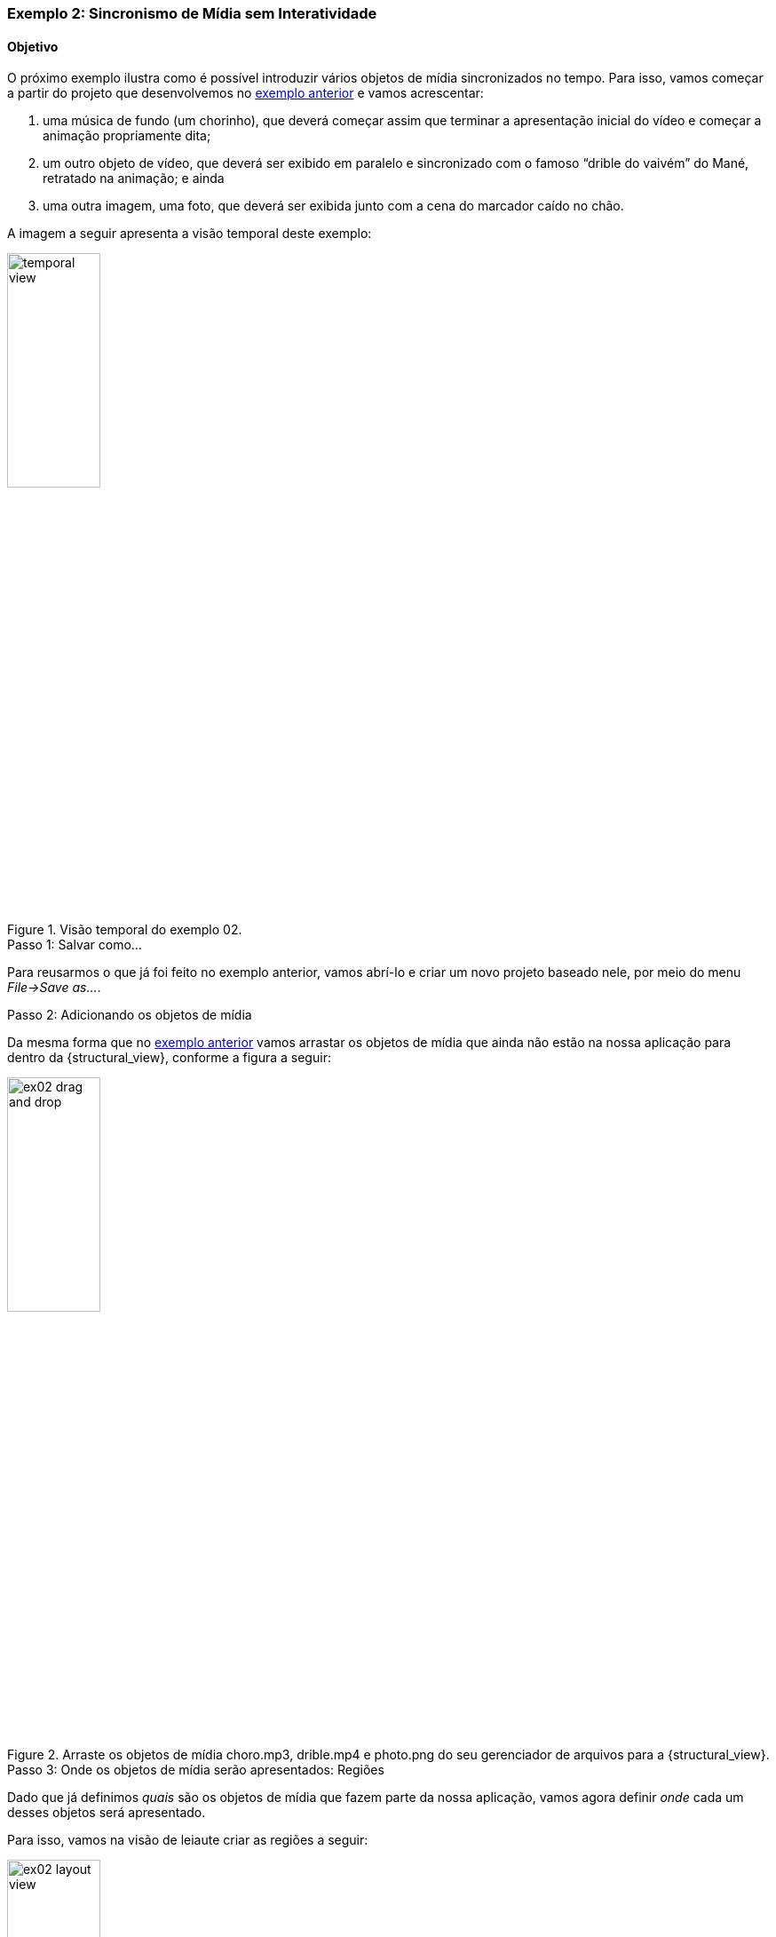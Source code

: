 [[example:02]]
Exemplo 2: Sincronismo de Mídia sem Interatividade
~~~~~~~~~~~~~~~~~~~~~~~~~~~~~~~~~~~~~~~~~~~~~~~~~~
Objetivo
^^^^^^^^
O próximo exemplo ilustra como é possível introduzir vários objetos de
mídia sincronizados no tempo. Para isso, vamos começar a partir do projeto que
desenvolvemos no <<sample:00, exemplo anterior>> e vamos acrescentar:

  1. uma música de fundo (um chorinho), que deverá começar assim que terminar a
apresentação inicial do vídeo e começar a animação propriamente dita;
  2. um outro objeto de vídeo, que deverá ser exibido em paralelo e sincronizado
com o famoso “drible do vaivém” do Mané, retratado na animação; e ainda
  3. uma outra imagem, uma foto, que deverá ser exibida junto com a cena do
marcador caído no chão.

A imagem a seguir apresenta a visão temporal deste exemplo:

image::../imgs/temporal-view.png[title="Visão temporal do exemplo 02.",width="35%"]

.Passo 1: Salvar como...
Para reusarmos o que já foi feito no exemplo anterior, vamos abrí-lo e criar um
novo projeto baseado nele, por meio do menu _File->Save as..._.  

.Passo 2: Adicionando os objetos de mídia
Da mesma forma que no <<example:01, exemplo anterior>> vamos arrastar os objetos
de mídia que ainda não estão na nossa aplicação para dentro da
{structural_view}, conforme a figura a seguir:

image::../imgs/ex02-drag-and-drop.png[title="Arraste os objetos de mídia choro.mp3, drible.mp4 e photo.png do seu gerenciador de arquivos para a {structural_view}.",width="35%"]

.Passo 3: Onde os objetos de mídia serão apresentados: Regiões
Dado que já definimos _quais_ são os objetos de mídia que fazem parte da nossa
aplicação, vamos agora definir _onde_ cada um desses objetos será apresentado.

Para isso, vamos na visão de leiaute criar as regiões a seguir:

image::../imgs/ex02-layout-view.png[title="Visão de leiaute do <<example:02, Exemplo 02>>.",width="35%"]

Para associar o objeto de mídia a região criada basta selecionar e arrastar o
objeto de mídia da {outline_view} para a região que deseja associá-lo:

image::../imgs/ex02-associate-media-region.png[title="Arraste o objeto de mídia da {outline_view} para a região na qual deseja associá-lo.",width="35%"]

.Passo 4: Quando os objetos de mídia serão apresentados: _Links_
TODO

.Passo 5: Executando


